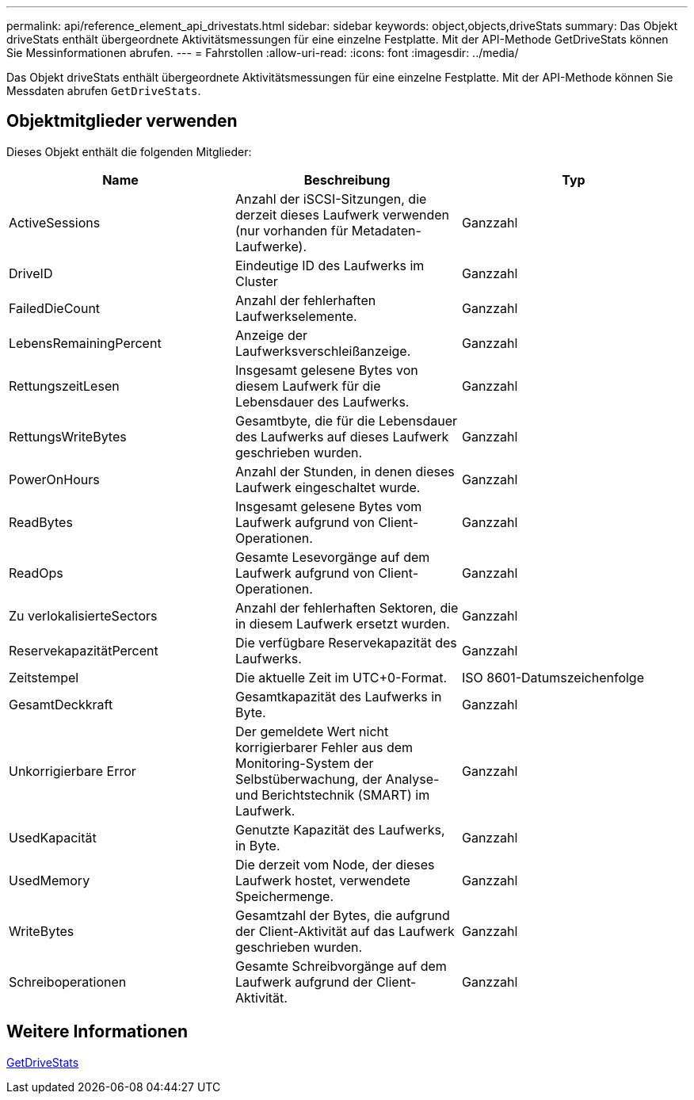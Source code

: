 ---
permalink: api/reference_element_api_drivestats.html 
sidebar: sidebar 
keywords: object,objects,driveStats 
summary: Das Objekt driveStats enthält übergeordnete Aktivitätsmessungen für eine einzelne Festplatte. Mit der API-Methode GetDriveStats können Sie Messinformationen abrufen. 
---
= Fahrstollen
:allow-uri-read: 
:icons: font
:imagesdir: ../media/


[role="lead"]
Das Objekt driveStats enthält übergeordnete Aktivitätsmessungen für eine einzelne Festplatte. Mit der API-Methode können Sie Messdaten abrufen `GetDriveStats`.



== Objektmitglieder verwenden

Dieses Objekt enthält die folgenden Mitglieder:

|===
| Name | Beschreibung | Typ 


 a| 
ActiveSessions
 a| 
Anzahl der iSCSI-Sitzungen, die derzeit dieses Laufwerk verwenden (nur vorhanden für Metadaten-Laufwerke).
 a| 
Ganzzahl



 a| 
DriveID
 a| 
Eindeutige ID des Laufwerks im Cluster
 a| 
Ganzzahl



 a| 
FailedDieCount
 a| 
Anzahl der fehlerhaften Laufwerkselemente.
 a| 
Ganzzahl



 a| 
LebensRemainingPercent
 a| 
Anzeige der Laufwerksverschleißanzeige.
 a| 
Ganzzahl



 a| 
RettungszeitLesen
 a| 
Insgesamt gelesene Bytes von diesem Laufwerk für die Lebensdauer des Laufwerks.
 a| 
Ganzzahl



 a| 
RettungsWriteBytes
 a| 
Gesamtbyte, die für die Lebensdauer des Laufwerks auf dieses Laufwerk geschrieben wurden.
 a| 
Ganzzahl



 a| 
PowerOnHours
 a| 
Anzahl der Stunden, in denen dieses Laufwerk eingeschaltet wurde.
 a| 
Ganzzahl



 a| 
ReadBytes
 a| 
Insgesamt gelesene Bytes vom Laufwerk aufgrund von Client-Operationen.
 a| 
Ganzzahl



 a| 
ReadOps
 a| 
Gesamte Lesevorgänge auf dem Laufwerk aufgrund von Client-Operationen.
 a| 
Ganzzahl



 a| 
Zu verlokalisierteSectors
 a| 
Anzahl der fehlerhaften Sektoren, die in diesem Laufwerk ersetzt wurden.
 a| 
Ganzzahl



 a| 
ReservekapazitätPercent
 a| 
Die verfügbare Reservekapazität des Laufwerks.
 a| 
Ganzzahl



 a| 
Zeitstempel
 a| 
Die aktuelle Zeit im UTC+0-Format.
 a| 
ISO 8601-Datumszeichenfolge



 a| 
GesamtDeckkraft
 a| 
Gesamtkapazität des Laufwerks in Byte.
 a| 
Ganzzahl



 a| 
Unkorrigierbare Error
 a| 
Der gemeldete Wert nicht korrigierbarer Fehler aus dem Monitoring-System der Selbstüberwachung, der Analyse- und Berichtstechnik (SMART) im Laufwerk.
 a| 
Ganzzahl



 a| 
UsedKapacität
 a| 
Genutzte Kapazität des Laufwerks, in Byte.
 a| 
Ganzzahl



 a| 
UsedMemory
 a| 
Die derzeit vom Node, der dieses Laufwerk hostet, verwendete Speichermenge.
 a| 
Ganzzahl



 a| 
WriteBytes
 a| 
Gesamtzahl der Bytes, die aufgrund der Client-Aktivität auf das Laufwerk geschrieben wurden.
 a| 
Ganzzahl



 a| 
Schreiboperationen
 a| 
Gesamte Schreibvorgänge auf dem Laufwerk aufgrund der Client-Aktivität.
 a| 
Ganzzahl

|===


== Weitere Informationen

xref:reference_element_api_getdrivestats.adoc[GetDriveStats]
